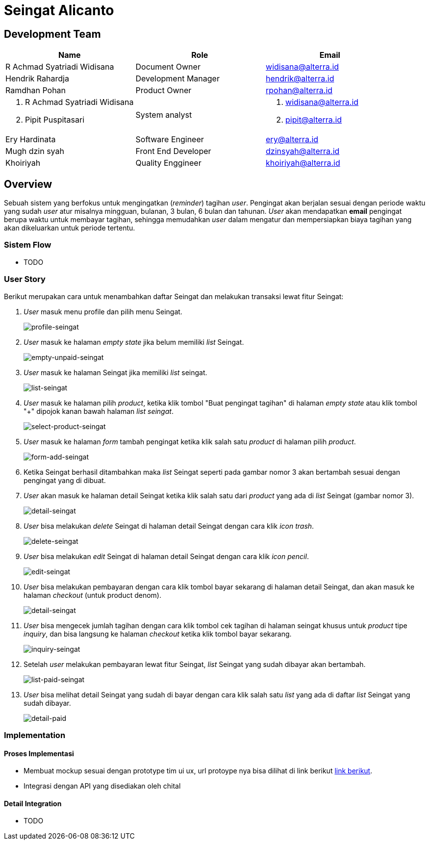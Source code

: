 = Seingat Alicanto

== Development Team

|===
| *Name* | *Role* | *Email* 

| R Achmad Syatriadi Widisana  | Document Owner | widisana@alterra.id

| Hendrik Rahardja |  Development Manager | hendrik@alterra.id

| Ramdhan Pohan  | Product Owner | rpohan@alterra.id

a| 1. R Achmad Syatriadi Widisana  
2. Pipit Puspitasari 
| System analyst 
a| 1. widisana@alterra.id  
2. pipit@alterra.id

| Ery Hardinata | Software Engineer | ery@alterra.id

| Mugh dzin syah | Front End Developer | dzinsyah@alterra.id

| Khoiriyah | Quality Enggineer | khoiriyah@alterra.id
|===

== Overview

Sebuah sistem yang berfokus untuk mengingatkan (_reminder_) tagihan _user_. Pengingat akan berjalan sesuai dengan periode waktu yang sudah _user_ atur misalnya mingguan, bulanan, 3 bulan, 6 bulan dan tahunan. _User_ akan mendapatkan *email* pengingat berupa waktu untuk membayar tagihan, sehingga memudahkan _user_ dalam mengatur dan mempersiapkan biaya tagihan yang akan dikeluarkan untuk periode tertentu.

=== Sistem Flow
* TODO

=== User Story
Berikut merupakan cara untuk menambahkan daftar Seingat dan melakukan transaksi lewat fitur Seingat:

. _User_ masuk menu profile dan pilih menu Seingat. +
+
image::./image-feature-alicanto/seingat/profile-seingat.png[profile-seingat]

. _User_ masuk ke halaman _empty state_ jika belum memiliki _list_ Seingat. +
+
image::./image-feature-alicanto/seingat/empty-unpaid-seingat.png[empty-unpaid-seingat]

. _User_ masuk ke halaman Seingat jika memiliki _list_ seingat. +
+
image::./image-feature-alicanto/seingat/list-seingat.png[list-seingat]

. _User_ masuk ke halaman pilih _product_, ketika klik tombol "Buat pengingat tagihan" di halaman _empty state_ atau klik tombol "+" dipojok kanan bawah halaman _list_ _seingat_. +
+
image::./image-feature-alicanto/seingat/select-product-seingat.png[select-product-seingat]

. _User_ masuk ke halaman _form_ tambah pengingat ketika klik salah satu _product_ di halaman pilih _product_. +
+
image::./image-feature-alicanto/seingat/form-add-seingat.png[form-add-seingat]

. Ketika Seingat berhasil ditambahkan maka _list_ Seingat  seperti pada gambar nomor 3 akan bertambah sesuai dengan pengingat yang di dibuat.

. _User_ akan masuk ke halaman detail Seingat ketika klik salah satu dari _product_ yang ada di _list_ Seingat (gambar nomor 3). +
+
image::./image-feature-alicanto/seingat/detail-seingat.png[detail-seingat]

. _User_ bisa melakukan _delete_ Seingat di halaman detail Seingat dengan cara klik _icon trash_. +
+
image::./image-feature-alicanto/seingat/delete-seingat.png[delete-seingat]

. _User_ bisa melakukan _edit_ Seingat di halaman detail Seingat dengan cara klik _icon pencil_. +
+
image::./image-feature-alicanto/seingat/edit-seingat.png[edit-seingat]

. _User_ bisa melakukan pembayaran dengan cara klik tombol bayar sekarang di halaman detail Seingat, dan akan masuk ke halaman _checkout_ (untuk product denom). +
+
image::./image-feature-alicanto/seingat/detail-seingat.png[detail-seingat]

. _User_ bisa mengecek jumlah tagihan dengan cara klik tombol cek tagihan di halaman seingat khusus untuk _product_ tipe _inquiry_, dan bisa langsung ke halaman _checkout_ ketika klik tombol bayar sekarang. +
+
image::./image-feature-alicanto/seingat/inquiry-seingat.png[inquiry-seingat]

. Setelah _user_ melakukan pembayaran lewat fitur Seingat, _list_ Seingat yang sudah dibayar akan bertambah. +
+
image::./image-feature-alicanto/seingat/list-paid-seingat.png[list-paid-seingat]

. _User_ bisa melihat detail Seingat yang sudah di bayar dengan cara klik salah satu _list_ yang ada di daftar _list_ Seingat yang sudah dibayar. +
+
image::./image-feature-alicanto/seingat/detail-paid.png[detail-paid]

=== Implementation

==== Proses Implementasi
* Membuat mockup sesuai dengan prototype tim ui ux, url protoype nya bisa dilihat di link berikut https://xd.adobe.com/view/0c571a96-8564-4286-8e81-526a212c8ccf-5904/[link berikut].
* Integrasi dengan API yang disediakan oleh chital

==== Detail Integration
* TODO


